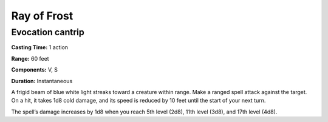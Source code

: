 
Ray of Frost
-------------------------------------------------------------

Evocation cantrip
^^^^^^^^^^^^^^^^^

**Casting Time:** 1 action

**Range:** 60 feet

**Components:** V, S

**Duration:** Instantaneous

A frigid beam of blue white light streaks toward a creature within
range. Make a ranged spell attack against the target. On a hit, it takes
1d8 cold damage, and its speed is reduced by 10 feet until the start of
your next turn.

The spell’s damage increases by 1d8 when you reach 5th level (2d8), 11th
level (3d8), and 17th level (4d8).
